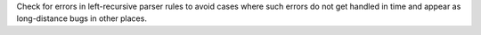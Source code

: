 Check for errors in left-recursive parser rules to avoid cases where such errors do not
get handled in time and appear as long-distance bugs in other places.